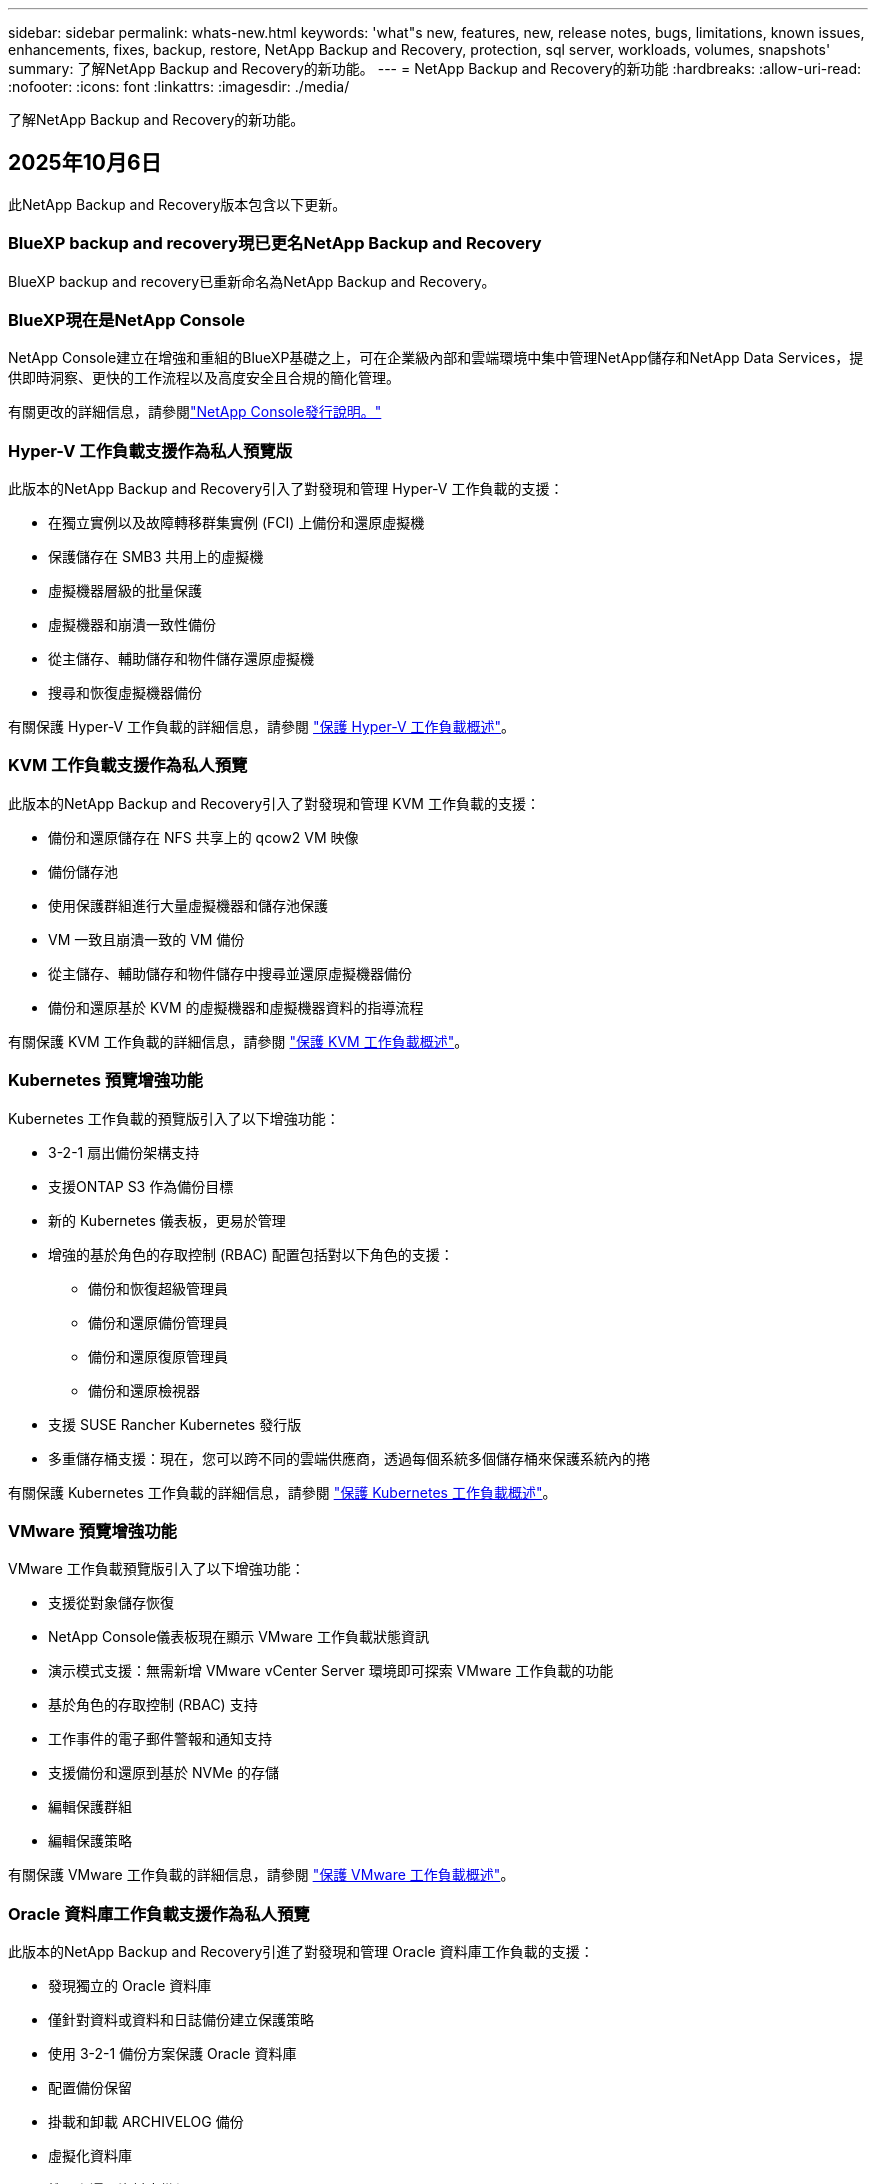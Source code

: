 ---
sidebar: sidebar 
permalink: whats-new.html 
keywords: 'what"s new, features, new, release notes, bugs, limitations, known issues, enhancements, fixes, backup, restore, NetApp Backup and Recovery, protection, sql server, workloads, volumes, snapshots' 
summary: 了解NetApp Backup and Recovery的新功能。 
---
= NetApp Backup and Recovery的新功能
:hardbreaks:
:allow-uri-read: 
:nofooter: 
:icons: font
:linkattrs: 
:imagesdir: ./media/


[role="lead"]
了解NetApp Backup and Recovery的新功能。



== 2025年10月6日

此NetApp Backup and Recovery版本包含以下更新。



=== BlueXP backup and recovery現已更名NetApp Backup and Recovery

BlueXP backup and recovery已重新命名為NetApp Backup and Recovery。



=== BlueXP現在是NetApp Console

NetApp Console建立在增強和重組的BlueXP基礎之上，可在企業級內部和雲端環境中集中管理NetApp儲存和NetApp Data Services，提供即時洞察、更快的工作流程以及高度安全且合規的簡化管理。

有關更改的詳細信息，請參閱link:https://docs.netapp.com/us-en/console-relnotes/index.html["NetApp Console發行說明。"]



=== Hyper-V 工作負載支援作為私人預覽版

此版本的NetApp Backup and Recovery引入了對發現和管理 Hyper-V 工作負載的支援：

* 在獨立實例以及故障轉移群集實例 (FCI) 上備份和還原虛擬機
* 保護儲存在 SMB3 共用上的虛擬機
* 虛擬機器層級的批量保護
* 虛擬機器和崩潰一致性備份
* 從主儲存、輔助儲存和物件儲存還原虛擬機
* 搜尋和恢復虛擬機器備份


有關保護 Hyper-V 工作負載的詳細信息，請參閱 https://docs.netapp.com/us-en/data-services-backup-recovery/br-use-hyperv-protect-overview.html["保護 Hyper-V 工作負載概述"]。



=== KVM 工作負載支援作為私人預覽

此版本的NetApp Backup and Recovery引入了對發現和管理 KVM 工作負載的支援：

* 備份和還原儲存在 NFS 共享上的 qcow2 VM 映像
* 備份儲存池
* 使用保護群組進行大量虛擬機器和儲存池保護
* VM 一致且崩潰一致的 VM 備份
* 從主儲存、輔助儲存和物件儲存中搜尋並還原虛擬機器備份
* 備份和還原基於 KVM 的虛擬機器和虛擬機器資料的指導流程


有關保護 KVM 工作負載的詳細信息，請參閱 https://docs.netapp.com/us-en/data-services-backup-recovery/br-use-kvm-protect-overview.html["保護 KVM 工作負載概述"]。



=== Kubernetes 預覽增強功能

Kubernetes 工作負載的預覽版引入了以下增強功能：

* 3-2-1 扇出備份架構支持
* 支援ONTAP S3 作為備份目標
* 新的 Kubernetes 儀表板，更易於管理
* 增強的基於角色的存取控制 (RBAC) 配置包括對以下角色的支援：
+
** 備份和恢復超級管理員
** 備份和還原備份管理員
** 備份和還原復原管理員
** 備份和還原檢視器


* 支援 SUSE Rancher Kubernetes 發行版
* 多重儲存桶支援：現在，您可以跨不同的雲端供應商，透過每個系統多個儲存桶來保護系統內的捲


有關保護 Kubernetes 工作負載的詳細信息，請參閱 https://docs.netapp.com/us-en/data-services-backup-recovery/br-use-kubernetes-protect-overview.html["保護 Kubernetes 工作負載概述"]。



=== VMware 預覽增強功能

VMware 工作負載預覽版引入了以下增強功能：

* 支援從對象儲存恢復
* NetApp Console儀表板現在顯示 VMware 工作負載狀態資訊
* 演示模式支援：無需新增 VMware vCenter Server 環境即可探索 VMware 工作負載的功能
* 基於角色的存取控制 (RBAC) 支持
* 工作事件的電子郵件警報和通知支持
* 支援備份和還原到基於 NVMe 的存儲
* 編輯保護群組
* 編輯保護策略


有關保護 VMware 工作負載的詳細信息，請參閱 https://docs.netapp.com/us-en/data-services-backup-recovery/br-use-vmware-protect-overview.html["保護 VMware 工作負載概述"]。



=== Oracle 資料庫工作負載支援作為私人預覽

此版本的NetApp Backup and Recovery引進了對發現和管理 Oracle 資料庫工作負載的支援：

* 發現獨立的 Oracle 資料庫
* 僅針對資料或資料和日誌備份建立保護策略
* 使用 3-2-1 備份方案保護 Oracle 資料庫
* 配置備份保留
* 掛載和卸載 ARCHIVELOG 備份
* 虛擬化資料庫
* 搜尋和還原資料庫備份
* Oracle 儀表板支援


有關保護 Oracle 資料庫工作負載的詳細信息，請參閱 https://docs.netapp.com/us-en/data-services-backup-recovery/br-use-oracle-protect-overview.html["保護 Oracle 工作負載概述"]。



== 2025年8月25日

此NetApp Backup and Recovery版本包含以下更新。



=== 支援在預覽版中保護 VMware 工作負載

此版本增加了對保護 VMware 工作負載的預覽支援。將 VMware VM 和資料儲存區從本機ONTAP系統備份到 Amazon Web Services 和StorageGRID。


NOTE: 有關保護 VMware 工作負載的文件以技術預覽的形式提供。對於此預覽版產品， NetApp保留在正式發布之前修改產品詳細資訊、內容和時間表的權利。

link:br-use-vmware-protect-overview.html["了解有關使用NetApp Backup and Recovery保護 VMware 工作負載的更多信息"]。



=== AWS、Azure 和 GCP 的高效能索引現已正式發布

2025 年 2 月，我們宣布推出針對 AWS、Azure 和 GCP 的高效能索引 (Indexed Catalog v2) 預覽版。此功能現已普遍可用（GA）。2025 年 6 月，我們預設向所有新客戶提供該服務。透過此版本，所有客戶都可以獲得支援。高效能索引提高了受物件儲存保護的工作負載的備份和復原作業的效能。

預設啟用：

* 如果您是新客戶，則預設啟用高效能索引。
* 如果您是現有客戶，您可以前往 UI 的「復原」部分來啟用重新索引。




== 2025年8月12日

此NetApp Backup and Recovery版本包含以下更新。



=== 通用可用性 (GA) 中支援 Microsoft SQL Server 工作負載

Microsoft SQL Server 工作負載支援現已在NetApp Backup and Recovery中正式推出 (GA)。在ONTAP、 Cloud Volumes ONTAP和Amazon FSx for NetApp ONTAP儲存上使用 MSSQL 環境的組織現在可以利用這項新的備份和復原服務來保護他們的資料。

與先前的預覽版本相比，此版本對 Microsoft SQL Server 工作負載支援進行了以下增強：

* * SnapMirror主動同步*：此版本現在支援SnapMirror主動同步（也稱為SnapMirror業務連續性 [SM-BC]），即使整個網站發生故障，它也能使業務服務繼續運行，支援應用程式使用輔助副本透明地進行故障轉移。NetApp Backup and Recovery現在支援在SnapMirror主動同步和 Metrocluster 配置中保護 Microsoft SQL Server 資料庫。此資訊顯示在「保護詳細資料」頁面的「儲存和關係狀態」部分。關係資訊顯示在策略頁面更新後的*輔助設定*部分。
+
參考 https://docs.netapp.com/us-en/data-services-backup-recovery/br-use-policies-create.html["使用策略保護您的工作負載"]。

+
image:../media/screen-br-sql-protection-details.png["Microsoft SQL Server 工作負載的保護詳細資訊頁面"]

* *多重儲存桶支援*：您現在可以保護工作環境中的捲，每個工作環境最多可跨不同的雲端供應商使用 6 個儲存桶。
* SQL Server 工作負載的*授權與免費試用更新*：您現在可以使用現有的NetApp Backup and Recovery授權模型來保護 SQL Server 工作負載。SQL Server 工作負載沒有單獨的授權要求。
+
有關詳細信息，請參閱 https://docs.netapp.com/us-en/data-services-backup-recovery/br-start-licensing.html["設定NetApp Backup and Recovery 的許可"]。

* *自訂快照名稱*：您現在可以在管理 Microsoft SQL Server 工作負載備份的原則中使用自己的快照名稱。在策略頁面的*進階設定*部分輸入此資訊。
+
image:../media/screen-br-sql-policy-create-advanced-snapmirror.png["NetApp Backup and Recovery策略的SnapMirror和快照格式設定螢幕截圖"]

+
參考 https://docs.netapp.com/us-en/data-services-backup-recovery/br-use-policies-create.html["使用策略保護您的工作負載"]。

* *輔助卷前綴和後綴*：您可以在策略頁面的*進階設定*部分輸入自訂前綴和後綴。
* *身分和存取*：您現在可以控制使用者對功能的存取。
+
參考 https://docs.netapp.com/us-en/data-services-backup-recovery/br-start-login.html["登入NetApp Backup and Recovery"]和 https://docs.netapp.com/us-en/data-services-backup-recovery/reference-roles.html["NetApp Backup and Recovery功能訪問"]。

* *從物件儲存還原到備用主機*：即使主儲存已關閉，您現在可以從物件儲存還原到備用主機。
* *日誌備份資料*：資料庫保護詳細資料頁面現在顯示日誌備份。您可以看到備份類型列，顯示備份是完整備份還是日誌備份。
* *增強型儀表板*：儀表板現在顯示儲存和複製節省。
+
image:../media/screen-br-dashboard3.png["NetApp Backup and Recovery儀表板"]





=== ONTAP磁碟區工作負載增強功能

* * ONTAP磁碟區的多資料夾復原*：到目前為止，您可以透過瀏覽和復原功能一次還原一個資料夾或多個檔案。NetApp Backup and Recovery and Recovery現在提供使用瀏覽和復原功能一次選擇多個資料夾的功能。
* *檢視和管理已刪除磁碟區的備份*： NetApp Backup and Recovery儀表板現在提供顯示和管理從ONTAP中刪除的磁碟區的選項。透過此功能，您可以查看和刪除ONTAP中不再存在的磁碟區的備份。
* *強制刪除備份*：在某些極端情況下，您可能希望NetApp Backup and Recovery不再存取備份。例如，如果服務不再有權存取備份儲存桶或備份受到 DataLock 保護但您不再需要它們，則可能會發生這種情況。以前，您無法自行刪除這些內容，而需要致電NetApp支援。在此版本中，您可以使用選項強制刪除備份（在磁碟區和工作環境層級）。



CAUTION: 請謹慎使用此選項，並且僅在極端清理需要時使用。即使這些備份未被從物件儲存中刪除， NetApp Backup and Recovery也將無法再存取它們。您需要前往雲端提供者並手動刪除備份。

參考 https://docs.netapp.com/us-en/data-services-backup-recovery/prev-ontap-protect-overview.html["保護ONTAP工作負載"]。



== 2025年7月28日

此NetApp Backup and Recovery版本包含以下更新。



=== Kubernetes 工作負載支援預覽版

此版本的NetApp Backup and Recovery引入了對發現和管理 Kubernetes 工作負載的支援：

* 發現由NetApp ONTAP支援的 Red Hat OpenShift 和開源 Kubernetes 集群，無需共享 kubeconfig 檔案。
* 使用統一的控制平面發現、管理和保護跨多個 Kubernetes 叢集的應用程式。
* 將 Kubernetes 應用程式的備份和還原資料移動操作卸載到NetApp ONTAP。
* 協調本地和基於物件儲存的應用程式備份。
* 將整個應用程式和單一資源備份並還原到任何 Kubernetes 叢集。
* 使用在 Kubernetes 上運行的容器和虛擬機器。
* 使用執行掛鉤和模板建立應用程式一致的備份。


有關保護 Kubernetes 工作負載的詳細信息，請參閱 https://docs.netapp.com/us-en/data-services-backup-recovery/br-use-kubernetes-protect-overview.html["保護 Kubernetes 工作負載概述"]。



== 2025年7月14日

此NetApp Backup and Recovery版本包含以下更新。



=== 增強型ONTAP卷儀表板

2025 年 4 月，我們推出了增強型ONTAP卷儀表板的預覽版，它速度更快、更有效率。

此儀表板旨在幫助處理大量工作負載的企業客戶。即使對於擁有 20,000 卷的客戶，新的儀表板也只需不到 10 秒即可加載。

在預覽成功並獲得預覽客戶的良好回饋後，我們現在將其作為所有客戶的預設體驗。為極快的儀表板做好準備。

有關詳細信息，請參閱link:br-use-dashboard.html["在儀表板中查看保護健康狀況"]。



=== Microsoft SQL Server 工作負載支援作為公共技術預覽

此版本的NetApp Backup and Recovery提供了更新的使用者介面，可讓您使用NetApp Backup and Recovery中熟悉的 3-2-1 保護策略來管理 Microsoft SQL Server 工作負載。使用此新版本，您可以將這些工作負載備份到主存儲，將其複製到輔助存儲，然後將其備份到雲端物件儲存。

您可以透過完成此步驟來註冊預覽 https://forms.office.com/pages/responsepage.aspx?id=oBEJS5uSFUeUS8A3RRZbOojtBW63mDRDv3ZK50MaTlJUNjdENllaVTRTVFJGSDQ2MFJIREcxN0EwQi4u&route=shorturl["預覽註冊表單"^]。


NOTE: 本文檔旨在介紹如何保護 Microsoft SQL Server 工作負載，目前僅提供技術預覽版。 NetAppNetApp在正式發布之前修改此預覽版產品詳細資訊、內容和時間表的權利。

此版本的NetApp Backup and Recovery包含以下更新：

* *3-2-1 備份功能*：此版本整合了SnapCenter功能，讓您能夠透過NetApp Backup and Recovery使用者介面使用 3-2-1 資料保護策略來管理和保護您的SnapCenter資源。
* *從SnapCenter匯入*：您可以將SnapCenter備份資料和政策匯入NetApp Backup and Recovery。
* *重新設計的使用者介面*為管理備份和復原任務提供了更直覺的體驗。
* *備份目標*：您可以在 Amazon Web Services (AWS)、Microsoft Azure Blob Storage、 StorageGRID和ONTAP S3 環境中新增儲存桶，以用作 Microsoft SQL Server 工作負載的備份目標。
* *工作負載支援*：此版本可讓您備份、還原、驗證和複製 Microsoft SQL Server 資料庫和可用性群組。（未來版本將添加對其他工作負載的支援。）
* *靈活的復原選項*：此版本可讓您在發生損壞或意外資料遺失的情況下將資料庫還原至原始位置和備用位置。
* *即時生產副本*：在幾分鐘內（而不是幾小時或幾天）產生用於開發、測試或分析的節省空間的生產副本。
* 此版本包括建立詳細報告的功能。


有關保護 Microsoft SQL Server 工作負載的詳細信息，請參閱link:br-use-mssql-protect-overview.html["保護 Microsoft SQL Server 工作負載概述"]。



== 2025年6月9日

此NetApp Backup and Recovery版本包含以下更新。



=== 索引目錄支援更新

2025 年 2 月，我們推出了更新的索引功能（索引目錄 v2），您可以在「搜尋和還原」資料復原方法中使用該功能。先前的版本顯著提高了本地環境中的資料索引效能。在此版本中，索引目錄現在可用於 Amazon Web Services、Microsoft Azure 和 Google Cloud Platform (GCP) 環境。

如果您是新客戶，則所有新環境均預設啟用 Indexed Catalog v2。如果您是現有客戶，您可以重新索引您的環境以利用 Indexed Catalog v2。

.如何啟用索引？
在使用搜尋和還原方法還原資料之前，您需要在排程還原磁碟區或檔案的每個來源工作環境上啟用「索引」。執行搜尋和復原時，選擇“啟用索引”選項。

索引目錄可以追蹤每個捲和備份文件，使您的搜尋快速且有效率。

更多信息，請參閱 https://docs.netapp.com/us-en/data-services-backup-recovery/prev-ontap-restore.html["啟用搜尋和還原索引"]。



=== Azure 專用連結終結點與服務終點

通常， NetApp Backup and Recovery會與雲端提供者建立一個私有端點來處理保護任務。此版本引入了一個可選設置，可讓您啟用或停用NetApp Backup and Recovery自動建立私有端點。如果您想要更好地控制私有端點建立流程，這可能對您有用。

您可以在啟用保護或開始復原程序時啟用或停用此選項。

如果停用此設置，則必須手動建立私有端點以使NetApp Backup and Recovery正常運作。如果沒有適當的連接，您可能無法成功執行備份和還原任務。



=== ONTAP S3 上支援SnapMirror到雲端重新同步

先前的版本引入了對SnapMirror到 Cloud Resync（SM-C Resync）的支援。此功能簡化了NetApp環境中磁碟區遷移期間的資料保護。此版本增加了對ONTAP S3 上的 SM-C Resync 以及其他與 S3 相容的提供者（如 Wasabi 和 MinIO）的支援。



=== 為StorageGRID帶來您自己的儲存桶

當您在物件儲存中為工作環境建立備份檔案時，預設情況下， NetApp Backup and Recovery會為您設定的物件儲存帳戶中的備份檔案建立容器（儲存體桶或儲存帳戶）。以前，您可以覆寫此功能並為 Amazon S3、Azure Blob Storage 和 Google Cloud Storage 指定自己的容器。透過此版本，您現在可以攜帶自己的StorageGRID物件儲存容器。

看 https://docs.netapp.com/us-en/data-services-backup-recovery/prev-ontap-protect-journey.html["建立您自己的物件儲存容器"]。



== 2025年5月13日

此NetApp Backup and Recovery版本包含以下更新。



=== SnapMirror到 Cloud Resync 用於磁碟區遷移

SnapMirror到 Cloud Resync 功能簡化了NetApp環境中捲遷移期間的資料保護和連續性。當使用SnapMirror邏輯複製 (LRSE) 將磁碟區從一個本機NetApp部署遷移到另一個本機 NetApp 部署或遷移到基於雲端的解決方案（例如Cloud Volumes ONTAP或Cloud Volumes Service）時， SnapMirror到 Cloud Resync 可確保現有的雲端備份保持完整且可運行。

此功能無需耗時且耗費資源的重新基線操作，使備份操作能夠在遷移後繼續進行。此功能在工作負載遷移場景中很有價值，支援 FlexVols 和 FlexGroups，並且從ONTAP版本 9.16.1 開始可用。

透過維持跨環境的備份連續性， SnapMirror to Cloud Resync 提高了營運效率並降低了混合和多雲資料管理的複雜性。

有關如何執行重新同步操作的詳細信息，請參閱 https://docs.netapp.com/us-en/data-services-backup-recovery/prev-ontap-migrate-resync.html["使用SnapMirror將磁碟區遷移到 Cloud Resync"]。



=== 支援第三方 MinIO 物件儲存（預覽）

NetApp Backup and Recovery現在將其支援擴展到第三方物件存儲，主要關注 MinIO。此新的預覽功能可讓您利用任何與 S3 相容的物件儲存來滿足您的備份和復原需求。

透過此預覽版本，我們希望在推出完整功能之前確保與第三方物件儲存的強大整合。我們鼓勵您探索這項新功能並提供回饋以幫助增強服務。


IMPORTANT: 此功能不應在生產中使用。

*預覽模式限制*

雖然此功能處於預覽狀態，但存在某些限制：

* 不支援自備水桶 (BYOB)。
* 不支援在策略中啟用 DataLock。
* 不支援在政策中啟用存檔模式。
* 僅支援本地ONTAP環境。
* 不支援MetroCluster 。
* 不支援啟用儲存桶級加密的選項。


*入門*

若要開始使用此預覽功能，您必須在控制台代理程式上啟用一個標誌。然後，您可以在保護工作流程中透過在備份部分中選擇*第三方相容*物件儲存來輸入 MinIO 第三方物件儲存的連接詳細資訊。



== 2025年4月16日

此NetApp Backup and Recovery版本包含以下更新。



=== UI改進

此版本透過簡化介面來增強您的體驗：

* 從卷宗表中刪除聚合列，以及從 V2 儀表板中的捲表中刪除快照策略、備份策略和複製策略列，可實現更簡化的佈局。
* 從下拉清單中排除未啟動的工作環境可以使介面更簡潔、導航更有效率、更快載入。
* 雖然標籤列的排序功能已停用，但您仍然可以查看標籤，確保重要資訊仍然易於存取。
* 刪除保護圖示上的標籤有助於使外觀更清晰並減少載入時間。
* 在工作環境啟動過程中，對話方塊會顯示載入圖示以提供回饋，直到發現過程完成，從而增強系統操作的透明度和信心。




=== 增強型音量儀表板（預覽版）

音量儀表板現在可在 10 秒內加載，提供更快、更有效率的介面。此預覽版可供部分客戶使用，讓他們可以事先了解這些改進。



=== 支援第三方 Wasabi 物件儲存（預覽版）

NetApp Backup and Recovery現在將其支援擴展到第三方物件存儲，主要專注於 Wasabi。此新預覽功能可讓您利用任何與 S3 相容的物件儲存來滿足您的備份和復原需求。



==== 開始使用 Wasabi

要開始使用第三方存儲作為物件存儲，您必須在控制台代理中啟用一個標誌。然後，您可以輸入第三方物件儲存的連接詳細資訊並將其整合到備份和還原工作流程中。

.步驟
. 透過 SSH 進入您的連接器。
. 進入NetApp Backup and Recovery cbs 伺服器容器：
+
[listing]
----
docker exec -it cloudmanager_cbs sh
----
. 打開 `default.json`文件裡面 `config`透過 VIM 或任何其他編輯器資料夾：
+
[listing]
----
vi default.json
----
. 調整 `allow-s3-compatible`：假 `allow-s3-compatible`： 真的。
. 儲存更改。
. 從容器中退出。
. 重新啟動NetApp Backup and Recovery cbs 伺服器容器。


.結果
容器再次開啟後，開啟NetApp Backup and RecoveryUI。當您啟動備份或編輯備份策略時，您將看到新的供應商「S3 Compatible」與 AWS、Microsoft Azure、Google Cloud、 StorageGRID和ONTAP S3 等其他備份提供者一起列出。



==== 預覽模式限制

雖然此功能處於預覽狀態，但請考慮以下限制：

* 不支援自備水桶 (BYOB)。
* 不支援在策略中啟用 DataLock。
* 不支援在政策中啟用存檔模式。
* 僅支援本地ONTAP環境。
* 不支援MetroCluster 。
* 不支援啟用儲存桶級加密的選項。


在此預覽期間，我們鼓勵您在推出完整功能之前探索此新功能並提供有關與第三方物件儲存整合的回饋。



== 2025年3月17日

此NetApp Backup and Recovery版本包含以下更新。



=== SMB快照瀏覽

此NetApp Backup and Recovery更新解決了阻止客戶在 SMB 環境中瀏覽本機快照的問題。



=== AWS GovCloud 環境更新

此NetApp Backup and Recovery更新修復了由於 TLS 憑證錯誤導致 UI 無法連接到 AWS GovCloud 環境的問題。透過使用控制台代理主機名稱而不是 IP 位址解決了該問題。



=== 備份策略保留限制

以前， NetApp Backup and Recovery UI 將備份限制為 999 份，而 CLI 允許更多。現在，您最多可以將 4,000 個磁碟區附加到備份策略，並包含未附加到備份策略的 1,018 個磁碟區。此更新包括防止超出這些限制的額外驗證。



=== SnapMirror雲端重新同步

此更新可確保在刪除SnapMirror關係後，無法從NetApp Backup and Recovery啟動不支援的ONTAP版本的SnapMirror Cloud 重新同步。



== 2025年2月21日

此NetApp Backup and Recovery版本包含以下更新。



=== 高效能索引

NetApp Backup and Recovery引入了更新的索引功能，使來源系統上的資料索引更有效率。新的索引功能包括 UI 的更新、資料復原搜尋和復原方法效能的改進、全域搜尋功能的升級以及更好的可擴充性。

以下是改進的具體內容：

* *資料夾合併*：更新後的版本使用包含特定標識符的名稱將資料夾分組在一起，使索引過程更加順暢。
* *Parquet 檔案壓縮*：更新的版本減少了用於索引每個磁碟區的檔案數量，簡化了流程並消除了對額外資料庫的需求。
* *透過更多會話進行擴展*：新版本增加了更多會話來處理索引任務，從而加快了進程。
* *支援多個索引容器*：新版本使用多個容器來更好地管理和分配索引任務。
* *分割索引工作流程*：新版本將索引流程分為兩部分，提高了效率。
* *改進的並發性*：新版本可以同時刪除或移動目錄，從而加快索引過程。


.誰能從此功能中受益？
所有新客戶均可使用新的索引功能。

.如何啟用索引？
在使用搜尋和復原方法還原資料之前，您需要在計劃復原磁碟區或檔案的每個來源系統上啟用「索引」。這使得索引目錄可以追蹤每個捲和每個備份文件，從而使您的搜尋快速且有效率。

執行搜尋和還原時，透過選擇「啟用索引」選項在來源工作環境上啟用索引。

更多資訊請參閱文檔 https://docs.netapp.com/us-en/data-services-backup-recovery/prev-ontap-restore.html["如何使用「搜尋和還原」還原ONTAP數據"]。

.支持規模
新的索引功能支援以下內容：

* 3分鐘內即可實現全球搜尋效率
* 最多 50 億個文件
* 每個集群最多 5000 個卷
* 每個磁碟區最多 10 萬個快照
* 基線索引的最長時間少於 7 天。實際時間將根據您的環境而有所不同。




=== 全域搜尋效能改進

此版本還包括對全域搜尋效能的增強。現在您將看到進度指示器和更詳細的搜尋結果，包括文件數量和搜尋所花費的時間。專用的搜尋和索引容器可確保全域搜尋在五分鐘內完成。

請注意與全域搜尋相關的以下注意事項：

* 新索引不會在標記為每小時的快照上執行。
* 新的索引功能僅適用於 FlexVols 上的快照，而不適用於 FlexGroups 上的快照。




== 2025年2月13日

此NetApp Backup and Recovery版本包含以下更新。



=== NetApp Backup and Recovery預覽版

NetApp Backup and Recovery的此預覽版提供了更新的使用者介面，使您能夠使用NetApp Backup and Recovery中熟悉的 3-2-1 保護策略來管理 Microsoft SQL Server 工作負載。使用此新版本，您可以將這些工作負載備份到主存儲，將其複製到輔助存儲，然後將其備份到雲端物件儲存。


NOTE: 本文檔作為技術預覽提供。對於此預覽版產品， NetApp保留在正式發布之前修改產品詳細資訊、內容和時間表的權利。

此版本的NetApp Backup and Recovery Preview 2025 包含以下更新。

* 重新設計的使用者介面為管理備份和復原任務提供了更直覺的體驗。
* 預覽版可讓您備份和還原 Microsoft SQL Server 資料庫。（未來版本將添加對其他工作負載的支援。）
* 此版本整合了SnapCenter功能，使您能夠透過NetApp Backup and Recovery使用者介面使用 3-2-1 資料保護策略來管理和保護您的SnapCenter資源。
* 此版本可讓您將SnapCenter工作負載匯入NetApp Backup and Recovery。




== 2024年11月22日

此NetApp Backup and Recovery版本包含以下更新。



=== SnapLock Compliance和SnapLock Enterprise保護模式

NetApp Backup and Recovery現在可以備份使用SnapLock Compliance或SnapLock Enterprise保護模式配置的FlexVol和FlexGroup本機磁碟區。您的叢集必須執行ONTAP 9.14 或更高版本才能獲得此支援。自ONTAP版本 9.11.1 起，支援使用SnapLock Enterprise模式備份FlexVol磁碟區。早期的ONTAP版本不支援備份SnapLock保護磁碟區。

請參閱受支援卷的完整列表 https://docs.netapp.com/us-en/data-services-backup-recovery/concept-backup-to-cloud.html["了解NetApp Backup and Recovery"]。



=== 在卷頁頁面上為搜尋和復原過程建立索引

在使用搜尋和還原之前，您需要在要從中還原磁碟區資料的每個來源系統上啟用「索引」。這使得索引目錄能夠追蹤每個卷的備份檔案。卷頁現在顯示索引狀態：

* 已編入索引：磁碟區已編入索引。
* 進行中
* 未編入索引
* 索引已暫停
* 錯誤
* 未啟用




== 2024年9月27日

此NetApp Backup and Recovery版本包含以下更新。



=== RHEL 8 或 9 上的 Podman 支援瀏覽和恢復

NetApp Backup and Recovery現在支援使用 Podman 引擎在 Red Hat Enterprise Linux (RHEL) 版本 8 和 9 上進行檔案和資料夾復原。這適用於NetApp Backup and Recovery瀏覽和還原方法。

控制台代理程式版本 3.9.40 支援 Red Hat Enterprise Linux 版本 8 和 9 的某些版本，用於在 RHEL 8 或 9 主機上手動安裝控制台代理軟體，無論位置如何，以及在 https://docs.netapp.com/us-en/console-setup-admin/task-prepare-private-mode.html#step-3-review-host-requirements["主機需求"^]。這些較新的 RHEL 版本需要 Podman 引擎而不是 Docker 引擎。以前， NetApp Backup and Recovery在使用 Podman 引擎時有兩個限制。這些限制已被取消。

https://docs.netapp.com/us-en/data-services-backup-recovery/prev-ontap-restore.html["了解有關從備份檔案還原ONTAP資料的更多信息"]。



=== 更快的目錄索引改進了搜尋和恢復

此版本包含改進的目錄索引，可以更快完成基線索引。更快的索引使您能夠更快地使用搜尋和復原功能。

https://docs.netapp.com/us-en/data-services-backup-recovery/prev-ontap-restore.html["了解有關從備份檔案還原ONTAP資料的更多信息"]。
